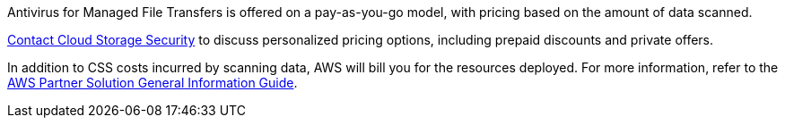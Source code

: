 // Include details about any licenses and how to sign up. Provide links as appropriate.

Antivirus for Managed File Transfers is offered on a pay-as-you-go model, with pricing based on the amount of data scanned.

https://cloudstoragesec.com/contact[Contact Cloud Storage Security] to discuss personalized pricing options, including prepaid discounts and private offers.

In addition to CSS costs incurred by scanning data, AWS will bill you for the resources deployed. For more information, refer to the https://fwd.aws/rA69w?[AWS Partner Solution General Information Guide^].
